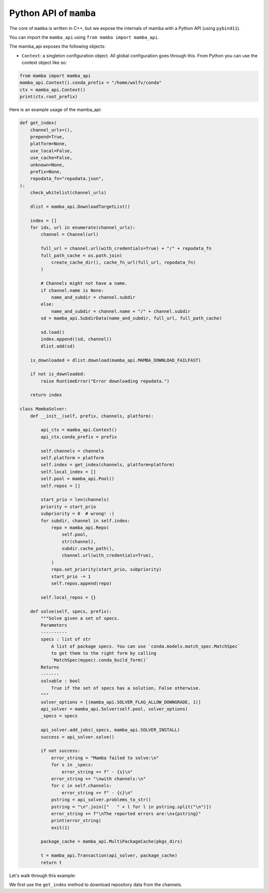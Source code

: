 =======================
Python API of ``mamba``
=======================

The core of ``mamba`` is written in C++, but we expose the internals of mamba with a Python API (using ``pybind11``).

You can import the ``mamba_api`` using ``from mamba import mamba_api``.

The mamba_api exposes the following objects:

- ``Context``: a singleton configuration object. All global configuration goes through this. From Python you can use the context object like so:

.. code::

   from mamba import mamba_api
   mamba_api.Context().conda_prefix = "/home/wolfv/conda"
   ctx = mamba_api.Context()
   print(ctx.root_prefix)


Here is an example usage of the mamba_api:

.. code::

    def get_index(
        channel_urls=(),
        prepend=True,
        platform=None,
        use_local=False,
        use_cache=False,
        unknown=None,
        prefix=None,
        repodata_fn="repodata.json",
    ):
        check_whitelist(channel_urls)

        dlist = mamba_api.DownloadTargetList()

        index = []
        for idx, url in enumerate(channel_urls):
            channel = Channel(url)

            full_url = channel.url(with_credentials=True) + "/" + repodata_fn
            full_path_cache = os.path.join(
                create_cache_dir(), cache_fn_url(full_url, repodata_fn)
            )

            # Channels might not have a name.
            if channel.name is None:
                name_and_subdir = channel.subdir
            else:
                name_and_subdir = channel.name + "/" + channel.subdir
            sd = mamba_api.SubdirData(name_and_subdir, full_url, full_path_cache)

            sd.load()
            index.append((sd, channel))
            dlist.add(sd)

        is_downloaded = dlist.download(mamba_api.MAMBA_DOWNLOAD_FAILFAST)

        if not is_downloaded:
            raise RuntimeError("Error downloading repodata.")

        return index

    class MambaSolver:
        def __init__(self, prefix, channels, platform):

            api_ctx = mamba_api.Context()
            api_ctx.conda_prefix = prefix

            self.channels = channels
            self.platform = platform
            self.index = get_index(channels, platform=platform)
            self.local_index = []
            self.pool = mamba_api.Pool()
            self.repos = []

            start_prio = len(channels)
            priority = start_prio
            subpriority = 0  # wrong! :)
            for subdir, channel in self.index:
                repo = mamba_api.Repo(
                    self.pool,
                    str(channel),
                    subdir.cache_path(),
                    channel.url(with_credentials=True),
                )
                repo.set_priority(start_prio, subpriority)
                start_prio -= 1
                self.repos.append(repo)

            self.local_repos = {}

        def solve(self, specs, prefix):
            """Solve given a set of specs.
            Parameters
            ----------
            specs : list of str
                A list of package specs. You can use `conda.models.match_spec.MatchSpec`
                to get them to the right form by calling
                `MatchSpec(mypec).conda_build_form()`
            Returns
            -------
            solvable : bool
                True if the set of specs has a solution, False otherwise.
            """
            solver_options = [(mamba_api.SOLVER_FLAG_ALLOW_DOWNGRADE, 1)]
            api_solver = mamba_api.Solver(self.pool, solver_options)
            _specs = specs

            api_solver.add_jobs(_specs, mamba_api.SOLVER_INSTALL)
            success = api_solver.solve()

            if not success:
                error_string = "Mamba failed to solve:\n"
                for s in _specs:
                    error_string += f" - {s}\n"
                error_string += "\nwith channels:\n"
                for c in self.channels:
                    error_string += f" - {c}\n"
                pstring = api_solver.problems_to_str()
                pstring = "\n".join(["   " + l for l in pstring.split("\n")])
                error_string += f"\nThe reported errors are:\n⇟{pstring}"
                print(error_string)
                exit(1)

            package_cache = mamba_api.MultiPackageCache(pkgs_dirs)

            t = mamba_api.Transaction(api_solver, package_cache)
            return t


Let's walk through this example:

We first use the ``get_index`` method to download repository data from the channels.
